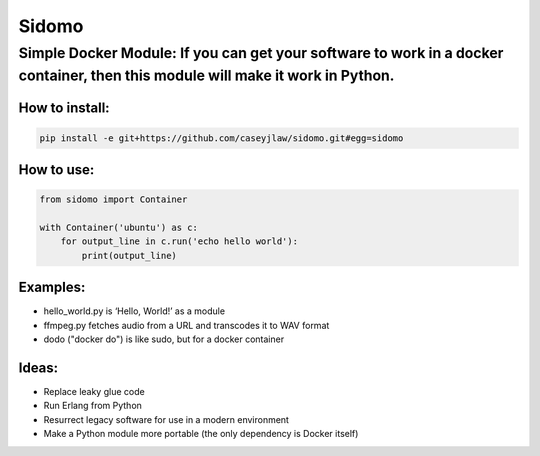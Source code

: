 Sidomo
======

Simple Docker Module: If you can get your software to work in a docker container, then this module will make it work in Python.
-------------------------------------------------------------------------------------------------------------------------------

How to install:
^^^^^^^^^^^^^^^

.. code:: bash

    pip install -e git+https://github.com/caseyjlaw/sidomo.git#egg=sidomo

How to use:
^^^^^^^^^^^

.. code:: python

    from sidomo import Container

    with Container('ubuntu') as c:
        for output_line in c.run('echo hello world'):
            print(output_line)

.. code:: bash
    dodo echo hello world --image ubuntu

Examples:
^^^^^^^^^

-  hello\_world.py is ‘Hello, World!’ as a module
-  ffmpeg.py fetches audio from a URL and transcodes it to WAV format
-  dodo ("docker do") is like sudo, but for a docker container

Ideas:
^^^^^^

-  Replace leaky glue code
-  Run Erlang from Python
-  Resurrect legacy software for use in a modern environment
-  Make a Python module more portable (the only dependency is Docker
   itself)